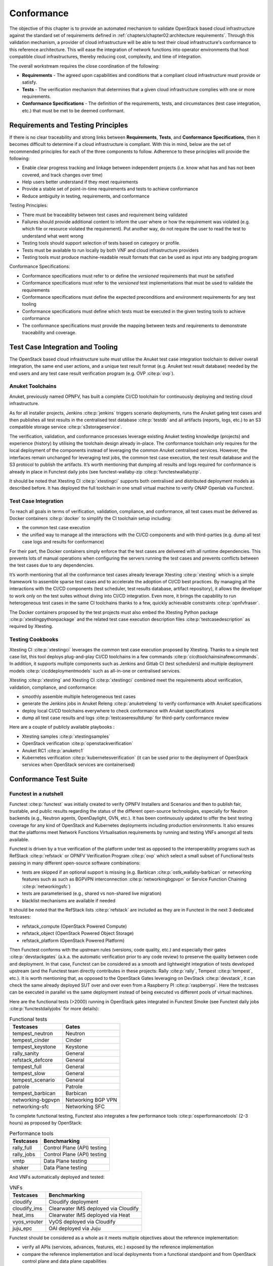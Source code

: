 Conformance
===========

The objective of this chapter is to provide an automated mechanism
to validate OpenStack based cloud infrastructure
against the standard set of requirements defined in
:ref:`chapters/chapter02:architecture requirements`. Through this validation
mechanism, a provider of cloud infrastructure will be able to test their
cloud infrastructure's conformance to this reference architecture. This will
ease the integration of network functions into operator environments that host
compatible cloud infrastructures, thereby reducing cost, complexity, and time
of integration.

The overall workstream requires the close coordination of the following:

-  **Requirements** - The agreed upon capabilities and conditions that a
   compliant cloud infrastructure must provide or satisfy.
-  **Tests** - The verification mechanism that determines that a given
   cloud infrastructure complies with one or more requirements.
-  **Conformance Specifications** - The definition of the requirements,
   tests, and circumstances (test case integration, etc.) that must be
   met to be deemed conformant.

Requirements and Testing Principles
-----------------------------------

If there is no clear traceability and strong links between **Requirements**,
**Tests**, and **Conformance Specifications**, then it becomes difficult to
determine if a cloud infrastructure is compliant. With this in mind, below are
the set of recommended principles for each of the three components to follow.
Adherence to these principles will provide the following:

-  Enable clear progress tracking and linkage between independent
   projects (i.e. know what has and has not been covered, and track
   changes over time)
-  Help users better understand if they meet requirements
-  Provide a stable set of point-in-time requirements and tests to
   achieve conformance
-  Reduce ambiguity in testing, requirements, and conformance

Testing Principles:

- There must be traceability between test cases and requirement being
  validated
- Failures should provide additional content to inform the user where
  or how the requirement was violated (e.g. which file or resource
  violated the requirement). Put another way, do not require the user to
  read the test to understand what went wrong
- Testing tools should support selection of tests based on category or
  profile.
- Tests must be available to run locally by both VNF and cloud
  infrastructure providers
- Testing tools must produce machine-readable result formats that can
  be used as input into any badging program

Conformance Specifications:

-  Conformance specifications must refer to or define the *versioned*
   requirements that must be satisfied
-  Conformance specifications must refer to the *versioned* test
   implementations that must be used to validate the requirements
-  Conformance specifications must define the expected preconditions and
   environment requirements for any test tooling
-  Conformance specifications must define which tests must be executed
   in the given testing tools to achieve conformance
-  The conformance specifications must provide the mapping between tests
   and requirements to demonstrate traceability and coverage.

Test Case Integration and Tooling
---------------------------------

The OpenStack based cloud infrastructure suite must utilise the Anuket test
case integration toolchain to deliver overall integration, the same end user
actions, and a unique test result format (e.g. Anuket test result
database) needed by the end users and any test case result verification
program (e.g. OVP :cite:p:`ovp`).

Anuket Toolchains
~~~~~~~~~~~~~~~~~

Anuket, previously named OPNFV, has built a complete CI/CD toolchain for
continuously deploying and testing cloud infrastructure.

As for all installer projects,
Jenkins :cite:p:`jenkins` triggers scenario
deployments, runs the Anuket gating test cases and then publishes all
test results in the centralised test
database :cite:p:`testdb`
and all artifacts (reports, logs, etc.) to an S3 compatible storage
service :cite:p:`s3storageservice`.

The verification, validation, and conformance processes leverage
existing Anuket testing knowledge (projects) and experience (history) by
utilising the toolchain design already in-place. The conformance
toolchain only requires for the local deployment of the components instead of
leveraging the common Anuket centralised services. However, the
interfaces remain unchanged for leveraging test jobs, the common test
case execution, the test result database and the S3 protocol to publish
the artifacts. It’s worth mentioning that dumping all results and logs
required for conformance is already in place in Functest daily jobs (see
functest-wallaby-zip :cite:p:`functestwallabyzip`.

It should be noted that Xtesting CI :cite:p:`xtestingci` supports both
centralised and distributed deployment models as described before. It
has deployed the full toolchain in one small virtual machine to verify
ONAP Openlab via Functest.

Test Case Integration
~~~~~~~~~~~~~~~~~~~~~

To reach all goals in terms of verification, validation, compliance, and
conformance, all test cases must be delivered as Docker containers
:cite:p:`docker` to simplify the CI toolchain
setup including:

-  the common test case execution
-  the unified way to manage all the interactions with the CI/CD
   components and with third-parties (e.g. dump all test case logs and
   results for conformance)

For their part, the Docker containers simply enforce that the test cases
are delivered with all runtime dependencies. This prevents lots of
manual operations when configuring the servers running the test cases
and prevents conflicts between the test cases due to any dependencies.

It’s worth mentioning that all the conformance test cases
already leverage Xtesting :cite:p:`xtesting`
which is a simple framework to assemble sparse test cases and to accelerate the
adoption of CI/CD best practices. By managing all the interactions with
the CI/CD components (test scheduler, test results database, artifact
repository), it allows the developer to work only on the test suites
without diving into CI/CD integration. Even more, it brings the
capability to run heterogeneous test cases in the same CI toolchains
thanks to a few, quickly achievable constraints :cite:p:`opnfvfraser`.

The Docker containers proposed by the test projects must also embed the
Xtesting Python package :cite:p:`xtestingpythonpackage` and the
related test case execution description files
:cite:p:`testcasedescription` as required by Xtesting.

Testing Cookbooks
~~~~~~~~~~~~~~~~~

Xtesting CI :cite:p:`xtestingci`
leverages the common test case execution proposed by Xtesting. Thanks to
a simple test case list, this tool deploys plug-and-play CI/CD
toolchains in a few commands :cite:p:`cicdtoolchainsinafewcommands`.
In addition, it supports multiple components such as Jenkins and Gitlab
CI (test schedulers) and multiple deployment models
:cite:p:`cicddeploymentmodels` such as all-in-one or centralised services.

Xtesting :cite:p:`xtesting` and Xtesting CI :cite:p:`xtestingci` combined meet
the requirements about verification, validation, compliance, and
conformance:

-  smoothly assemble multiple heterogeneous test cases
-  generate the Jenkins jobs in Anuket Releng :cite:p:`anuketreleng`
   to verify conformance with Anuket specifications
-  deploy local CI/CD toolchains everywhere to check conformance with
   Anuket specifications
-  dump all test case results and logs :cite:p:`testcaseresultdump` for
   third-party conformance review

Here are a couple of publicly available playbooks :

-  Xtesting samples :cite:p:`xtestingsamples`
-  OpenStack verification :cite:p:`openstackverification`
-  Anuket RC1 :cite:p:`anuketrc1`
-  Kubernetes verification :cite:p:`kubernetesverification`
   (it can be used prior to the deployment of OpenStack services when
   OpenStack services are containerised)

Conformance Test Suite
----------------------

Functest in a nutshell
~~~~~~~~~~~~~~~~~~~~~~

Functest :cite:p:`functest` was
initially created to verify OPNFV Installers and Scenarios and then to
publish fair, trustable, and public results regarding the status of the
different open-source technologies, especially for Neutron backends
(e.g., Neutron agents, OpenDaylight, OVN, etc.). It has been continuously
updated to offer the best testing coverage for any kind of OpenStack and
Kubernetes deployments including production environments. It also
ensures that the platforms meet Network Functions Virtualisation
requirements by running and testing VNFs amongst all tests available.

Functest is driven by a true verification of the platform under test as
opposed to the interoperability programs such as
RefStack :cite:p:`refstack` or OPNFV Verification
Program :cite:p:`ovp` which select a small
subset of Functional tests passing in many different open-source software
combinations:

-  tests are skipped if an optional support is missing (e.g.
   Barbican :cite:p:`ostk_wallaby-barbican` or
   networking features such as such as BGPVPN interconnection
   :cite:p:`networkingbgpvpn` or
   Service Function Chaining :cite:p:`networkingsfc`)
-  tests are parameterised (e.g., shared vs non-shared live migration)
-  blacklist mechanisms are available if needed

It should be noted that the RefStack
lists :cite:p:`refstack` are included as
they are in Functest in the next 3 dedicated testcases:

-  refstack_compute (OpenStack Powered Compute)
-  refstack_object (OpenStack Powered Object Storage)
-  refstack_platform (OpenStack Powered Platform)

Then Functest conforms with the upstream rules (versions, code quality,
etc.) and especially their gates :cite:p:`devstackgates`
(a.k.a. the automatic verification prior to any code review) to preserve
the quality between code and deployment. In that case, Functest can be
considered as a smooth and lightweight integration of tests developed
upstream (and the Functest team directly contributes in these projects:
Rally :cite:p:`rally`, Tempest :cite:p:`tempest`, etc.). It is worth
mentioning that, as opposed to the OpenStack Gates leveraging on
DevStack :cite:p:`devstack`, it can check
the same already deployed SUT over and over even from a Raspberry
PI :cite:p:`raspberrypi`. Here the testcases can be executed
in parallel vs the same deployment instead of being executed vs
different pools of virtual machines.

Here are the functional tests (>2000) running in OpenStack gates
integrated in Functest Smoke (see Functest daily jobs
:cite:p:`functestdailyjobs` for more details):

.. table:: Functional tests
   :widths: auto

   ================= ==================
   Testcases         Gates
   ================= ==================
   tempest_neutron   Neutron
   tempest_cinder    Cinder
   tempest_keystone  Keystone
   rally_sanity      General
   refstack_defcore  General
   tempest_full      General
   tempest_slow      General
   tempest_scenario  General
   patrole           Patrole
   tempest_barbican  Barbican
   networking-bgpvpn Networking BGP VPN
   networking-sfc    Networking SFC
   ================= ==================

To complete functional testing, Functest also integrates a few
performance tools :cite:p:`osperformancetools`
(2-3 hours) as proposed by OpenStack:

.. table:: Performance tools
   :widths: auto

   ========== ===========================
   Testcases  Benchmarking
   ========== ===========================
   rally_full Control Plane (API) testing
   rally_jobs Control Plane (API) testing
   vmtp       Data Plane testing
   shaker     Data Plane testing
   ========== ===========================

And VNFs automatically deployed and tested:

.. table:: VNFs
   :widths: auto

   ============ ====================================
   Testcases    Benchmarking
   ============ ====================================
   cloudify     Cloudify deployment
   cloudify_ims Clearwater IMS deployed via Cloudify
   heat_ims     Clearwater IMS deployed via Heat
   vyos_vrouter VyOS deployed via Cloudify
   juju_epc     OAI deployed via Juju
   ============ ====================================

Functest should be considered as a whole as it meets multiple objectives
about the reference implementation:

-  verify all APIs (services, advances, features, etc.) exposed by the
   reference implementation
-  compare the reference implementation and local deployments from a
   functional standpoint and from OpenStack control plane and data plane
   capabilities

Additional links:

-  Homepage :cite:p:`functest`
-  Run Alpine Functest containers (Wallaby)
   :cite:p:`runalpinefunctestcontainers`
-  Deploy your own Functest CI/CD toolchains :cite:p:`cicdtoolchainsinafewcommands`
-  Functest gates :cite:p:`functestgates`

Test Case traceability
~~~~~~~~~~~~~~~~~~~~~~

Interfaces & APIs
^^^^^^^^^^^^^^^^^

The OpenStack Gates :cite:p:`devstackgates`
verify all changes proposed mostly by running thousands of Tempest tests
completed by Rally scenarios in a few cases. Skipping tests is allowed
in all OpenStack Gates and only failures rate the review -1 because of
the multiple capabilities and backends selected in the different Gate
jobs. The classical Functest
containers :cite:p:`runalpinefunctestcontainers`
conform to this model which also fits the heterogeneous user
deployments.

From an OpenStack based cloud infrastructure conformance state point,
the capabilities are well described in
:ref:`chapters/chapter05:interfaces and apis` which allows tuning the test
configurations and the test lists to avoid
skipping any test. It results that all tests covering optional
capabilities and all upstream skipped tests due to known bugs are not
executed. All remaining tests must be executed and must pass
successfully.

New Functest containers :cite:p:`newfunctestcnttcontainers` have
been proposed for Anuket Compliance which simply override the default
test configurations and the default test lists. Any optional capability
or services (e.g., Barbican) can be still verified by the classical
Functest containers.

The next subsections detail the Tempest tests which must not be
executed from a compliance state point. The remaining tests have to pass
successfully. They cover all together the API testing requirements as
asked by :ref:`chapters/chapter05:interfaces and apis`

The following software versions are considered here to verify OpenStack
Wallaby:

.. list-table:: Software versions
   :widths: 60 40
   :header-rows: 1

   * - Software
     - Version
   * - Functest
     - wallaby
   * - Cinder Tempest plugin
     - 1.4.0
   * - Keystone Tempest plugin
     - 0.7.0
   * - Heat Tempest plugin
     - 1.2.0
   * - Neutron Tempest plugin
     - 1.4.0
   * - Rally OpenStack
     - 2.2.1.dev11
   * - Tempest
     - 27.0.0

Identity - Keystone API testing
'''''''''''''''''''''''''''''''

Keystone API is covered in the OpenStack Gates via
Tempest :cite:p:`tempest` and
keystone-tempest-plugin :cite:p:`keystonetempestplugin`
as integrated in Functest Smoke CNTT :cite:p:`functestsmokecntt`.

According to :ref:`chapters/chapter05:interfaces and apis`
the following test names must not be executed:

.. list-table:: Keystone API testing
   :widths: 60 40
   :header-rows: 1

   * - Test rejection regular expressions
     - Reasons
   * - .*api.identity.v3.test_oauth1_tokens
     - oauth1
   * - .*scenario.test_federated_authentication
     - federation
   * - .*identity.admin.v2
     - API v2
   * - .*identity.v2
     - API v2
   * - .*identity.v3.test_access_rules
     - access_rules
   * - .*identity.v3.test_application_credentials.\\

       ApplicationCredentialsV3Test.\\

       test_create_application_credential_access_rules
     - access_rules

Keystone API is also covered by
Rally :cite:p:`rally`.

Here are the mainline tasks integrated in Functest Smoke
CNTT :cite:p:`functestsmokecntt`:

-  Authenticate.keystone
-  KeystoneBasic.add_and_remove_user_role
-  KeystoneBasic.create_add_and_list_user_roles
-  KeystoneBasic.create_and_list_tenants
-  KeystoneBasic.create_and_delete_role
-  KeystoneBasic.create_and_delete_service
-  KeystoneBasic.get_entities
-  KeystoneBasic.create_update_and_delete_tenant
-  KeystoneBasic.create_user
-  KeystoneBasic.create_tenant
-  KeystoneBasic.create_and_list_users
-  KeystoneBasic.create_tenant_with_users

Image - Glance API testing
''''''''''''''''''''''''''

Glance API is covered in the OpenStack Gates via
:cite:p:`tempest` as integrated in
Functest Smoke CNTT :cite:p:`functestsmokecntt`.

According to :ref:`chapters/chapter05:interfaces and apis`
the following test names must not be executed:

.. list-table:: Glance API testing
   :widths: 60 40
   :header-rows: 1

   * - Test rejection regular expressions
     - Reasons
   * - .*image.v1
     - API v1
   * - .*image.v2.admin.test_images.ImportCopyImagesTest
     - import_image
   * - .*image.v2.test_images_negative.ImagesNegativeTest.\\

       test_create_image_reserved_property
     - os_glance_reserved
   * - .*image.v2.test_images_negative.ImagesNegativeTest.\\

       test_update_image_reserved_property
     - os_glance_reserved
   * - .*image.v2.test_images_negative.ImportImagesNegativeTest.\\

       test_image_web_download_import_with_bad_url
     - web-downloadimport
   * - .*image.v2.test_images.ImportImagesTest
     - import_image
   * - .*image.v2.test_images.MultiStoresImportImages
     - import_image

Glance API is also covered by
Rally :cite:p:`rally`.

Here are the mainline tasks integrated in Functest Smoke
CNTT :cite:p:`functestsmokecntt`:

-  Authenticate.validate_glance
-  GlanceImages.create_and_delete_image
-  GlanceImages.create_and_list_image
-  GlanceImages.list_images
-  GlanceImages.create_image_and_boot_instances

Block Storage - Cinder API testing
''''''''''''''''''''''''''''''''''

Cinder API is covered in the OpenStack Gates via
Tempest :cite:p:`tempest` and
cinder-tempest-plugin :cite:p:`cindertempestplugin`
as integrated in Functest Smoke
CNTT :cite:p:`functestsmokecntt`.

According to :ref:`chapters/chapter05:interfaces and apis`
the following test names must not be executed:

.. list-table:: Cinder API testing
   :widths: 60 40
   :header-rows: 1

   * - Test rejection regular expressions
     - Reasons
   * - .*test_incremental_backup
     - Functest review 68881 :cite:p:`review68881`
   * - .*test_consistencygroups
     - consistency_group
   * - .*test_backup_crossproject_admin_negative
     - Functest review 71011 :cite:p:`review71011`
   * - .*test_backup_crossproject_user_negative
     - Functest review 71011 :cite:p:`review71011`
   * - .*test_volume_encrypted.TestEncryptedCinderVolumes
     - attach_encrypted_volume
   * - .*test_encrypted_volumes_extend
     - extend_attached_encrypted_volume
   * - .*test_group_snapshots.GroupSnapshotsV319Test.\\

       test_reset_group_snapshot_status
     - OpenStack bug 1770179 :cite:p:`bug1770179`
   * - .*test_multi_backend
     - multi-backend
   * - .*test_volume_retype.VolumeRetypeWithMigrationTest
     - multi-backend
   * - .*test_volume_delete_cascade.VolumesDeleteCascade.\\

       test_volume_from_snapshot_cascade_delete
     - OpenStack bug 1677525 :cite:p:`bug1677525`
   * - .*test_volumes_backup.VolumesBackupsTest.\\

       test_volume_backup_create_get_detailed_list_restore_delete
     - ceph
   * - .*test_volumes_extend.VolumesExtendAttachedTest.\\

       test_extend_attached_volume
     - extend_attached_volume
   * - .*tempest.scenario.test_volume_migrate_attached
     - multi-backend

Cinder API is also covered by
Rally :cite:p:`rally`.

Here are the mainline tasks integrated in Functest Smoke
CNTT :cite:p:`functestsmokecntt`:

-  Authenticate.validate_cinder
-  CinderVolumes.create_and_delete_snapshot
-  CinderVolumes.create_and_delete_volume
-  CinderVolumes.create_and_extend_volume
-  CinderVolumes.create_from_volume_and_delete_volume
-  CinderQos.create_and_list_qos
-  CinderQos.create_and_set_qos
-  CinderVolumeTypes.create_and_list_volume_types
-  CinderVolumeTypes.create_volume_type_and_encryption_type
-  Quotas.cinder_update_and_delete
-  Quotas.cinder_update

Object Storage - Swift API testing
''''''''''''''''''''''''''''''''''

Swift API is covered in the OpenStack Gates via
Tempest :cite:p:`tempest` as integrated in
Functest Smoke CNTT :cite:p:`functestsmokecntt`.

According to :ref:`chapters/chapter05:interfaces and apis`
the following test names must not be executed:

.. list-table:: Swift API testing
   :widths: 60 40
   :header-rows: 1

   * - Test rejection regular expressions
     - Reasons
   * - .*test_container_sync.ContainerSyncTest.\\

       test_container_synchronization
     - OpenStack bug 1317133 :cite:p:`bug1317133`
   * - .*test_container_sync_middleware.ContainerSyncMiddlewareTest.\\

       test_container_synchronization
     - container_sync
   * - .*test_object_services.ObjectTest.\\

       test_create_object_with_transfer_encoding
     - OpenStack bug 1905432 :cite:p:`bug1905432`

Swift API is also covered by
Rally :cite:p:`rally`.

Here are the mainline tasks integrated in Functest Smoke
CNTT :cite:p:`functestsmokecntt`:

-  SwiftObjects.create_container_and_object_then_list_objects
-  SwiftObjects.list_objects_in_containers
-  SwiftObjects.create_container_and_object_then_download_object
-  SwiftObjects.create_container_and_object_then_delete_all
-  SwiftObjects.list_and_download_objects_in_containers

Networking - Neutron API testing
''''''''''''''''''''''''''''''''

Neutron API is covered in the OpenStack Gates via
Tempest :cite:p:`tempest` and
neutron-tempest-plugin :cite:p:`neutrontempestplugin`
as integrated in Functest Smoke
CNTT :cite:p:`functestsmokecntt`.

According to :ref:`chapters/chapter05:interfaces and apis`
the following test names must not be executed:

.. list-table:: Neutron API testing
   :widths: 60 40
   :header-rows: 1

   * - Test rejection regular expressions
     - Reasons
   * - .*admin.test_agent_availability_zone
     - DHCP agent and L3 agent
   * - .*admin.test_dhcp_agent_scheduler
     - dhcp_agent_scheduler
   * - .*admin.test_l3_agent_scheduler
     - l3_agent_scheduler
   * - .*admin.test_logging
     - logging
   * - .*admin.test_logging_negative
     - logging
   * - .*admin.test_network_segment_range
     - network-segment-range
   * - .*admin.test_ports.PortTestCasesAdmin.\\

       test_regenerate_mac_address
     - port-mac-address-regenerate
   * - .*admin.test_ports.PortTestCasesResourceRequest
     - port-resource-request
   * - .*admin.test_routers_dvr
     - dvr
   * - .*admin.test_routers_flavors
     - l3-flavors
   * - .*admin.test_routers_ha
     - l3-ha
   * - .*test_floating_ips.FloatingIPPoolTestJSON
     - floatingip-pools
   * - .*test_floating_ips.FloatingIPTestJSON.\\

       test_create_update_floatingip_port_details
     - fip-port-details
   * - .*test_metering_extensions
     - metering
   * - .*test_metering_negative
     - metering
   * - .*test_networks.NetworksSearchCriteriaTest.\\

       test_list_validation_filters
     - filter-validation
   * - .*test_networks.NetworksTestAdmin.\\

       test_create_tenant_network_vxlan
     - vxlan
   * - .*test_networks.NetworksTestJSON.\\

       test_create_update_network_dns_domain
     - dns-integration
   * - .*test_port_forwardings
     - floating-ip-port-forwarding
   * - .*test_port_forwarding_negative
     - floating-ip-port-forwarding
   * - .*test_ports.PortsTaggingOnCreation
     - tag-ports-during-bulk-creation
   * - .*test_ports.PortsTestJSON.\\

       test_create_port_with_propagate_uplink_status
     - uplink-status-propagation
   * - .*test_ports.PortsTestJSON.\\

       test_create_port_without_propagate_uplink_status
     - uplink-status-propagation
   * - .*test_ports.PortsTestJSON.\\

       test_create_update_port_with_dns_domain
     - dns-domain-ports
   * - .*test_ports.PortsTestJSON.\\

       test_create_update_port_with_dns_name
     - dns-integration
   * - .*test_ports.PortsTestJSON.\\

       test_create_update_port_with_no_dns_name
     - dns-integration
   * - .*test_revisions.TestRevisions.\\

       test_update_dns_domain_bumps_revision
     - dns-integration
   * - .*test_revisions.TestRevisions.\\

       test_update_router_extra_attributes\_\\

       bumps_revision
     - l3-ha
   * - .*test_router_interface_fip
     - router-interface-fip
   * - .*test_routers.DvrRoutersTest
     - dvr
   * - .*test_routers.HaRoutersTest
     - l3-ha
   * - .*test_routers.RoutersIpV6Test.\\

       test_extra_routes_atomic
     - extraroute-atomic
   * - .*test_routers.RoutersTest.\\

       test_extra_routes_atomic
     - extraroute-atomic
   * - .*test_routers_negative.DvrRoutersNegativeTest
     - dvr
   * - .*test_routers_negative.\\

       DvrRoutersNegativeTestExtended
     - dvr
   * - .*test_routers_negative.HaRoutersNegativeTest
     - l3-ha
   * - .*test_security_groups.RbacSharedSecurityGroupTest
     - rbac-security-groups
   * - .*test_subnetpool_prefix_ops
     - subnetpool-prefix-ops
   * - .*test_subnetpools.RbacSubnetPoolTest
     - rbac-subnetpool
   * - .*test_subnetpools_negative.SubnetPoolsNegativeTestJSON.\\

       test_tenant_create_subnetpool_associate_shared_address_scope
     - rbac-subnetpool
   * - .*test_subnetpools.SubnetPoolsSearchCriteriaTest.\\

       test_list_validation_filters
     - filter-validation
   * - .*test_subnets.SubnetsSearchCriteriaTest.\\

       test_list_validation_filters
     - filter-validation
   * - .*test_timestamp.TestTimeStamp.\\

       test_segment_with_timestamp
     - standard-attr-segment
   * - .*test_trunk.TrunkTestInheritJSONBase.\\

       test_add_subport
     - OpenStack bug 1863707 :cite:p:`bug1863707`
   * - .*test_trunk.TrunkTestMtusJSON
     - vxlan
   * - .*test_trunk_negative.TrunkTestJSON.\\

       test_create_subport_invalid_inherit_network\_\\

       segmentation_type
     - vxlan
   * - .*test_trunk_negative.TrunkTestMtusJSON
     - vxlan
   * - .*test_qos.QosMinimumBandwidthRuleTestJSON
     - Functest review 69105 :cite:p:`review69105`
   * - .*network.test_tags
     - tag-ext
   * - .*test_routers.RoutersIpV6Test.\\

       test_create_router_set_gateway_with_fixed_ip
     - OpenStack bug 1863707 :cite:p:`bug1676207`
   * - .*test_routers.RoutersTest.\\

       test_create_router_set_gateway_with_fixed_ip
     - OpenStack bug 1863707 :cite:p:`bug1676207`
   * - .*test_network_basic_ops.\\

       TestNetworkBasicOps.test_router_rescheduling
     - l3_agent_scheduler
   * - .*test_network_advanced_server_ops.\\

       TestNetworkAdvancedServerOps.\\

       test_server_connectivity_cold_migration_revert
     - OpenStack bug 1836595 :cite:p:`bug1836595`

Neutron API is also covered by
Rally :cite:p:`rally`.

Here are the mainline tasks integrated in Functest Smoke
CNTT :cite:p:`functestsmokecntt`:

-  Authenticate.validate_neutron
-  NeutronNetworks.create_and_delete_networks
-  NeutronNetworks.create_and_delete_ports
-  NeutronNetworks.create_and_delete_routers
-  NeutronNetworks.create_and_delete_subnets
-  NeutronNetworks.create_and_list_networks
-  NeutronNetworks.create_and_list_ports
-  NeutronNetworks.create_and_list_routers
-  NeutronNetworks.create_and_list_subnets
-  NeutronSecurityGroup.create_and_delete_security_groups
-  NeutronSecurityGroup.create_and_delete_security_group_rule
-  NeutronNetworks.set_and_clear_router_gateway
-  Quotas.neutron_update

Compute - Nova API testing
''''''''''''''''''''''''''

Nova API is covered in the OpenStack Gates via
Tempest :cite:p:`tempest` as integrated in
Functest Smoke CNTT :cite:p:`functestsmokecntt`.

According to :ref:`chapters/chapter05:interfaces and apis`
the following test names must not be executed:

.. list-table:: Nova API testing
   :widths: 60 40
   :header-rows: 1

   * - Test rejection regular expressions
     - Reasons
   * - .*admin.test_agents
     - xenapi_apis
   * - .*test_fixed_ips
     - neutron
   * - .*test_fixed_ips_negative
     - neutron
   * - .*test_auto_allocate_network
     - shared networks
   * - .*test_flavors_microversions.FlavorsV255TestJSON
     - max_microversion: 2.53
   * - .*test_flavors_microversions.FlavorsV261TestJSON
     - max_microversion: 2.53
   * - .*test_floating_ips_bulk
     - nova-network
   * - .*test_live_migration.\\

       LiveAutoBlockMigrationV225Test.test_iscsi_volume
     - block live migration
   * - .*test_live_migration.\\

       LiveAutoBlockMigrationV225Test.\\

       test_live_block_migration
     - block live migration
   * - .*test_live_migration.\\

       LiveAutoBlockMigrationV225Test.\\

       test_live_block_migration_paused
     - block live migration
   * - .*test_live_migration.\\

       LiveAutoBlockMigrationV225Test.\\

       test_volume_backed_live_migration
     - volume-backed live migration
   * - .*test_live_migration.LiveMigrationTest.\\

       test_iscsi_volume
     - block live migration
   * - .*test_live_migration.LiveMigrationTest.\\

       test_live_block_migration
     - block live migration
   * - .*test_live_migration.LiveMigrationTest.\\

       test_live_block_migration_paused
     - block live migration
   * - .*test_live_migration.LiveMigrationTest.\\

       test_volume_backed_live_migration
     - volume-backed live migration
   * - .*test_live_migration.\\

       LiveMigrationRemoteConsolesV26Test
     - serial_console
   * - .*test_quotas.QuotasAdminTestV257
     - max_microversion: 2.53
   * - .*test_servers.ServersAdminTestJSON.\\

       test_reset_network_inject_network_info
     - xenapi_apis
   * - .*certificates.test_certificates
     - cert
   * - .*test_quotas_negative.\\

       QuotasSecurityGroupAdminNegativeTest
     - OpenStack bug 1186354 :cite:p:`bug1186354`
   * - .*test_novnc
     - vnc_console
   * - .*test_server_personality
     - personality
   * - .*test_servers.ServerShowV263Test.\\

       test_show_update_rebuild_list_server
     - certified_image_ref
   * - .*test_servers_microversions.ServerShowV254Test
     - max_microversion: 2.53
   * - .*test_servers_microversions.ServerShowV257Test
     - max_microversion: 2.53
   * - .*test_servers_negative.ServersNegativeTestJSON.\\

       test_personality_file_contents_not_encoded
     - personality
   * - .*test_server_actions.ServerActionsTestJSON.\\

       test_change_server_password
     - change_password
   * - .*test_server_actions.ServerActionsTestJSON.\\

       test_get_vnc_console
     - vnc_console
   * - .*test_server_actions.ServerActionsTestJSON.\\

       test_reboot_server_soft
     - OpenStack bug 1014647 :cite:p:`bug1014647`
   * - .*test_server_rescue.\\

       ServerBootFromVolumeStableRescueTest
     - stable_rescue
   * - .*test_server_rescue.ServerStableDeviceRescueTest
     - stable_rescue
   * - .*test_security_group_default_rules
     - OpenStack bug 1311500 :cite:p:`bug1311500`
   * - .*test_security_groups_negative.\\

        SecurityGroupsNegativeTestJSON.\\

        test_security_group_create_with_duplicate_name
     - neutron
   * - .*test_security_groups_negative.\\

       SecurityGroupsNegativeTestJSON.\\

       test_security_group_create_with\_\\

       invalid_group_description
     - OpenStack bug 1161411 :cite:p:`bug1161411`
   * - .*test_security_groups_negative.\\

       SecurityGroupsNegativeTestJSON.\\

       test_security_group_create_with_invalid_group_name
     - OpenStack bug 1161411 :cite:p:`bug1161411`
   * - .*test_security_groups_negative.\\

       SecurityGroupsNegativeTestJSON.\\

       test_update_security_group_with_invalid_sg_desc
     - neutron
   * - .*test_security_groups_negative.\\

       SecurityGroupsNegativeTestJSON.\\

       test_update_security_group_with_invalid_sg_id
     - neutron
   * - .*test_security_groups_negative.\\

       SecurityGroupsNegativeTestJSON.\\

       test_update_security_group_with_invalid_sg_name
     - neutron
   * - .*test_server_metadata.ServerMetadataTestJSON
     -  xenapi_apis
   * - .*test_server_metadata_negative.\\


       ServerMetadataNegativeTestJSON.\\

       test_delete_metadata_non_existent_server
     - xenapi_apis
   * - .*test_server_metadata_negative.\\

       ServerMetadataNegativeTestJSON.\\

       test_metadata_items_limit
     - xenapi_apis
   * - .*test_server_metadata_negative.\\

       ServerMetadataNegativeTestJSON.\\

       test_set_metadata_invalid_key
     - xenapi_apis
   * - .*test_server_metadata_negative.\\

       ServerMetadataNegativeTestJSON.\\

       test_set_metadata_non_existent_server
     - xenapi_apis

   * - .*test_server_metadata_negative.\\

       ServerMetadataNegativeTestJSON.\\

       test_set_server_metadata_blank_key
     - xenapi_apis
   * - .*test_server_metadata_negative.\\

       ServerMetadataNegativeTestJSON.\\

       test_set_server_metadata_missing_metadata
     - xenapi_apis

   * - .*test_server_metadata_negative.\\

       ServerMetadataNegativeTestJSON.\\

       test_update_metadata_non_existent_server
     - xenapi_apis
   * - .*test_server_metadata_negative.\\

       ServerMetadataNegativeTestJSON.\\

       test_update_metadata_with_blank_key
     - xenapi_apis
   * - .*test_list_server_filters.\\

       ListServerFiltersTestJSON.\\

       test_list_servers_filtered_by_ip_regex
     - OpenStack bug 1540645 :cite:p:`bug1540645`
   * - .*servers.test_virtual_interfaces
     - nova-network
   * - .*compute.test_virtual_interfaces_negative
     - nova-network
   * - .*compute.test_networks
     - nova-network
   * - .*test_attach_volume.AttachVolumeMultiAttach
     - volume_multiattach
   * - .*test_volume_boot_pattern.\\

       TestVolumeBootPattern.\\

       test_boot_server_from_encrypted_volume_luks
     - attach_encrypted_volume
   * - .*test_volume_swap
     - swap_volume
   * - .*test_encrypted_cinder_volumes
     - attach_encrypted_volume
   * - .*test_minbw_allocation_placement
     - microversion
   * - .\*test_volumes_negative.\\

       UpdateMultiattachVolumeNegativeTest.\\

       test_multiattach_rw_volume_update_failure
     - volume_multiattach
   * - .*test_shelve_instance.TestShelveInstance.\\

       test_cold_migrate_unshelved_instance
     - shelve_migrate

Nova API is also covered by
Rally :cite:p:`rally`.

Here are the mainline tasks integrated in Functest Smoke
CNTT :cite:p:`functestsmokecntt`:

-  Authenticate.validate_nova
-  NovaServers.boot_and_live_migrate_server
-  NovaServers.boot_server_attach_created_volume_and_live_migrate
-  NovaServers.boot_server_from_volume_and_live_migrate
-  NovaKeypair.boot_and_delete_server_with_keypair
-  NovaServers.boot_server_from_volume_and_delete
-  NovaServers.pause_and_unpause_server
-  NovaServers.boot_and_migrate_server
-  NovaServers.boot_server_and_list_interfaces
-  NovaServers.boot_server_associate_and_dissociate_floating_ip
-  NovaServerGroups.create_and_delete_server_group
-  Quotas.nova_update

Orchestration - Heat API testing
''''''''''''''''''''''''''''''''

Heat API is covered in the OpenStack Gates via
heat-tempest-plugin :cite:p:`heattempestplugin`
as integrated in Functest Smoke
CNTT :cite:p:`functestsmokecntt`.

According to :ref:`chapters/chapter05:interfaces and apis`
the following test names must not be executed:

.. list-table:: Heat API testing
   :widths: 60 40
   :header-rows: 1

   * - Test rejection regular expressions
     - Reasons
   * - .*functional.test_lbaasv2
     - lbaasv2
   * - .*functional.test_encryption_vol_type
     - OpenStack story 2007804 :cite:p:`story2007804`
   * - .*RemoteStackTest.\\

       test_stack_create_with_cloud_credential
     - Functest review 69926 :cite:p:`review69926`
   * - .*scenario.test_aodh_alarm
     - aodh
   * - .*tests.scenario.test_autoscaling_lb
     - lbaas
   * - .*scenario.test_autoscaling_lbv2
     - lbaasv2
   * - .*scenario.test_server_software_config
     - Functest review 69926 :cite:p:`review69926`
   * - .*test_volumes.\\

       VolumeBackupRestoreIntegrationTest
     - Functest review 69931 :cite:p:`review69931`
   * - .*scenario.test_octavia_lbaas
     - octavia
   * - .*scenario.test_server_cfn_init
     - Functest review 70004 :cite:p:`review70004`

Heat API is also covered by
Rally :cite:p:`rally`.

Here are the mainline tasks integrated in Functest Smoke
CNTT :cite:p:`functestsmokecntt`:

-  Authenticate.validate_heat
-  HeatStacks.create_update_delete_stack
-  HeatStacks.create_check_delete_stack
-  HeatStacks.create_suspend_resume_delete_stack
-  HeatStacks.list_stacks_and_resources

Dashboard
^^^^^^^^^

Horizon is covered in the OpenStack Gates via
tempest-horizon :cite:p:`tempesthorizon` as
integrated in Functest
Healthcheck :cite:p:`functesthealthcheck`.

OpenStack API benchmarking
^^^^^^^^^^^^^^^^^^^^^^^^^^

Rally :cite:p:`rally` is tool and framework
that allows to perform OpenStack API benchmarking.

Here are the Rally-based test cases proposed by Functest Benchmarking
CNTT :cite:p:`functestbenchmarkingcntt`:

-  rally_full :cite:p:`rallyfullcntt`:
   Functest scenarios iterating 10 times the mainline Rally scenarios
-  rally_jobs :cite:p:`rallyjobscntt`:
   Neutron scenarios executed in the OpenStack gates

The default SLA proposed in Functest Benchmarking
CNTT :cite:p:`functestbenchmarkingcntt`
is a maximum failure rate of 0%.

Identity - Keystone API benchmarking
''''''''''''''''''''''''''''''''''''

Functest rally_full_cntt :cite:p:`rallyfullcntt`:

.. table:: Keystone API benchmarking
   :widths: auto

   ============================================== ==========
   Scenarios                                      Iterations
   ============================================== ==========
   Authenticate.keystone                          10
   KeystoneBasic.add_and_remove_user_role         10
   KeystoneBasic.create_add_and_list_user_roles   10
   KeystoneBasic.create_and_list_tenants          10
   KeystoneBasic.create_and_delete_role           10
   KeystoneBasic.create_and_delete_service        10
   KeystoneBasic.get_entities                     10
   KeystoneBasic.create_update_and_delete_tenant  10
   KeystoneBasic.create_user                      10
   KeystoneBasic.create_tenant                    10
   KeystoneBasic.create_and_list_users            10
   KeystoneBasic.create_tenant_with_users         10
   ============================================== ==========

Image - Glance API benchmarking
'''''''''''''''''''''''''''''''

Functest rally_full_cntt :cite:p:`rallyfullcntt`:

.. table:: Glance API benchmarking
   :widths: auto

   ============================================ ==========
   Scenarios                                    Iterations
   ============================================ ==========
   Authenticate.validate_glance                 10
   GlanceImages.create_and_delete_image         10
   GlanceImages.create_and_list_image           10
   GlanceImages.list_images                     10
   GlanceImages.create_image_and_boot_instances 10
   GlanceImages.create_and_deactivate_image     10
   GlanceImages.create_and_download_image       10
   GlanceImages.create_and_get_image            10
   GlanceImages.create_and_update_image         10
   ============================================ ==========

Block Storage - Cinder API benchmarking
'''''''''''''''''''''''''''''''''''''''

Functest rally_full_cntt :cite:p:`rallyfullcntt`:

.. table:: Cinder API benchmarking
   :widths: auto

   ============================================================= ==========
   Scenarios                                                     Iterations
   ============================================================= ==========
   Authenticate.validate_glance                                  10
   CinderVolumes.create_and_attach_volume                        10
   CinderVolumes.create_and_list_snapshots                       10
   CinderVolumes.create_and_list_volume                          10
   CinderVolumes.create_and_upload_volume_to_image               10
   CinderVolumes.create_nested_snapshots_and_attach_volume       10
   CinderVolumes.create_snapshot_and_attach_volume               10
   CinderVolumes.create_volume                                   10
   CinderVolumes.list_volumes                                    10
   CinderVolumes.create_and_delete_snapshot                      10
   CinderVolumes.create_and_delete_volume                        10
   CinderVolumes.create_and_extend_volume                        10
   CinderVolumes.create_from_volume_and_delete_volume            10
   CinderQos.create_and_get_qos                                  10
   CinderQos.create_and_list_qos                                 10
   CinderQos.create_and_set_qos                                  10
   CinderVolumeTypes.create_and_get_volume_type                  10
   CinderVolumeTypes.create_and_list_volume_types                10
   CinderVolumeTypes.create_and_update_volume_type               10
   CinderVolumeTypes.create_volume_type_and_encryption_type      10
   CinderVolumeTypes.create_volume_type_add_and_list_type_access 10
   Quotas.cinder_update_and_delete                               10
   Quotas.cinder_update                                          10
   ============================================================= ==========

Object Storage - Swift API benchmarking
'''''''''''''''''''''''''''''''''''''''

Functest rally_full_cntt :cite:p:`rallyfullcntt`:

.. table:: Swift API benchmarking
   :widths: auto

   ============================================================= ==========
   Scenarios                                                     Iterations
   ============================================================= ==========
   SwiftObjects.create_container_and_object_then_list_objects    10
   SwiftObjects.list_objects_in_containers                       10
   SwiftObjects.create_container_and_object_then_download_object 10
   SwiftObjects.create_container_and_object_then_delete_all      10
   SwiftObjects.list_and_download_objects_in_containers          10
   ============================================================= ==========

Networking - Neutron API benchmarking
'''''''''''''''''''''''''''''''''''''

Functest rally_full_cntt :cite:p:`rallyfullcntt`:

.. table:: Neutron API benchmarking
   :widths: auto

   ========================================================== ==========
   Scenarios                                                  Iterations
   ========================================================== ==========
   Authenticate.validate_neutron                              10
   NeutronNetworks.create_and_update_networks                 10
   NeutronNetworks.create_and_update_ports                    10
   NeutronNetworks.create_and_update_routers                  10
   NeutronNetworks.create_and_update_subnets                  10
   NeutronNetworks.create_and_delete_networks                 10
   NeutronNetworks.create_and_delete_ports                    10
   NeutronNetworks.create_and_delete_routers                  10
   NeutronNetworks.create_and_delete_subnets                  10
   NeutronNetworks.create_and_list_networks                   10
   NeutronNetworks.create_and_list_ports                      10
   NeutronNetworks.create_and_list_routers                    10
   NeutronNetworks.create_and_list_subnets                    10
   NeutronSecurityGroup.create_and_delete_security_groups     10
   NeutronSecurityGroup.create_and_delete_security_group_rule 10
   NeutronSecurityGroup.create_and_list_security_group_rules  10
   NeutronSecurityGroup.create_and_show_security_group        10
   NeutronNetworks.set_and_clear_router_gateway               10
   NeutronNetworks.create_and_show_ports                      10
   NeutronNetworks.create_and_show_routers                    10
   NeutronNetworks.create_and_show_subnets                    10
   Quotas.neutron_update                                      10
   ========================================================== ==========

Functest rally_jobs_cntt :cite:p:`rallyjobscntt`:

.. table:: Neutron API benchmarking
   :widths: auto

   ========================================== ==========
   Scenarios                                  Iterations
   ========================================== ==========
   NeutronNetworks.create_and_delete_networks 40
   NeutronNetworks.create_and_delete_ports    40
   NeutronNetworks.create_and_delete_routers  40
   NeutronNetworks.create_and_delete_subnets  40
   NeutronNetworks.create_and_list_networks   100
   NeutronNetworks.create_and_list_ports      8
   NeutronNetworks.create_and_list_routers    40
   NeutronNetworks.create_and_list_subnets    40
   NeutronNetworks.create_and_update_networks 40
   NeutronNetworks.create_and_update_ports    40
   NeutronNetworks.create_and_update_routers  40
   NeutronNetworks.create_and_update_subnets  100
   NeutronTrunks.create_and_list_trunks       4
   Quotas.neutron_update                      40
   ========================================== ==========

Compute - Nova API benchmarking
'''''''''''''''''''''''''''''''

Functest rally_full_cntt :cite:p:`rallyfullcntt`:

.. list-table:: Nova API benchmarking
   :widths: 70 30
   :header-rows: 1

   * - Scenarios
     - Iterations
   * - Authenticate.validate_nova
     - 10
   * - NovaKeypair.create_and_delete_keypair
     - 10
   * - NovaKeypair.create_and_list_keypairs
     - 10
   * - NovaServers.boot_and_bounce_server
     - 10
   * - NovaServers.boot_and_delete_server
     - 10
   * - NovaServers.boot_and_list_server
     - 10
   * - NovaServers.boot_and_rebuild_server
     - 10
   * - NovaServers.snapshot_server
     - 10
   * - NovaServers.boot_server_from_volume
     - 10
   * - NovaServers.boot_server
     - 10
   * - NovaServers.list_servers
     - 10
   * - NovaServers.resize_server
     - 10
   * - NovaServers.boot_and_live_migrate_server
     - 10
   * - NovaServers.boot_server_attach_created_volume_and_live_migrate
     - 10
   * - NovaServers.boot_server_from_volume_and_live_migrate
     - 10
   * - NovaKeypair.boot_and_delete_server_with_keypair
     - 10
   * - NovaServers.boot_server_from_volume_and_delete
     - 10
   * - NovaServers.pause_and_unpause_server
     - 10
   * - NovaServers.boot_and_migrate_server
     - 10
   * - NovaServers.boot_server_and_list_interfaces
     - 10
   * - NovaServers.boot_and_get_console_url
     - 10
   * - NovaServers.boot_server_and_attach_interface
     - 10
   * - NovaServers.boot_server_attach_volume_and_list_attachments
     - 10
   * - NovaServers.boot_server_associate_and_dissociate_floating_ip
     - 10
   * - NovaServers.boot_and_associate_floating_ip
     - 10
   * - NovaServerGroups.create_and_delete_server_group
     - 10
   * - NovaServerGroups.create_and_get_server_group
     - 10
   * - NovaServerGroups.create_and_list_server_groups
     - 10
   * - Quotas.nova_update
     - 10

Orchestration - Heat API benchmarking
'''''''''''''''''''''''''''''''''''''

Functest rally_full_cntt :cite:p:`rallyfullcntt`:

.. table:: Heat API benchmarking
   :widths: auto

   ============================================= ==========
   Scenarios                                     Iterations
   ============================================= ==========
   Authenticate.validate_heat                    10
   HeatStacks.create_and_delete_stack            10
   HeatStacks.create_and_list_stack              10
   HeatStacks.create_update_delete_stack         10
   HeatStacks.create_check_delete_stack          10
   HeatStacks.create_suspend_resume_delete_stack 10
   HeatStacks.list_stacks_and_resources          10
   ============================================= ==========

Dataplane benchmarking
^^^^^^^^^^^^^^^^^^^^^^

Functest Benchmarking CNTT :cite:p:`functestbenchmarkingcntt`
offers two benchmarking dataplane test cases leveraging on:

-  VMTP :cite:p:`vmtp`
-  Shaker :cite:p:`shaker`

VMTP :cite:p:`vmtp` is a small python
application that will automatically perform ping connectivity, round
trip time measurement (latency) and TCP/UDP throughput measurement on
any OpenStack deployment.

:cite:p:`shaker` wraps around
popular system network testing tools like iperf, iperf3 and netperf
(with help of flent).
:cite:p:`shaker` is able to deploy
OpenStack instances and networks in different topologies.
:cite:p:`shaker` scenario
specifies the deployment and list of tests to execute.

The SLA is the default SLA proposed in
Functest Benchmarking CNTT :cite:p:`functestbenchmarkingcntt`.

VMTP
''''

Here are the scenarios :cite:p:`vmtpscenarios`
executed by Functest :cite:p:`functestvmtp`:
- VM to VM same network fixed IP (intra-node) - VM to VM different
network fixed IP (intra-node) - VM to VM different network floating IP
(intra-node) - VM to VM same network fixed IP (inter-node) - VM to VM
different network fixed IP (inter-node) - VM to VM different network
floating IP (inter-node)

Here are all results per scenario:

.. table:: All results per scenario
   :widths: auto

   ======== ======== ===============
   protocol pkt_size results
   ======== ======== ===============
   ICMP     64       rtt_avg_ms
   ICMP     64       rtt_max_ms
   ICMP     64       rtt_min_ms
   ICMP     64       rtt_stddev
   ICMP     391      rtt_avg_ms
   ICMP     391      rtt_max_ms
   ICMP     391      rtt_min_ms
   ICMP     391      rtt_stddev
   ICMP     1500     rtt_avg_ms
   ICMP     1500     rtt_max_ms
   ICMP     1500     rtt_min_ms
   ICMP     1500     rtt_stddev
   UDP      128      loss_rate
   UDP      128      throughput_kbps
   UDP      1024     loss_rate
   UDP      1024     throughput_kbps
   UDP      8192     loss_rate
   UDP      8192     throughput_kbps
   TCP      65536    rtt_ms
   TCP      65536    throughput_kbps
   ======== ======== ===============

Shaker
''''''

Here are the scenarios :cite:p:`shakerscenarios`
executed by Shaker:

-  OpenStack L2
-  OpenStack L3 East-West
-  OpenStack L3 North-South
-  OpenStack L3 North-South Performance

Here are all samples:

.. table:: All samples
   :widths: auto

   ============== ======================
   test           samples
   ============== ======================
   Bi-directional ping_icmp (ms)
   Bi-directional tcp_download (Mbits/s)
   Bi-directional tcp_upload (Mbits/s)
   Download       ping_icmp (ms)
   Download       tcp_download (Mbits/s)
   Upload         ping_icmp (ms)
   Upload         tcp_upload (Mbits/s)
   Ping           ping_icmp (ms)
   Ping           ping_udp (ms)
   TCP            bandwidth (bit/s)
   TCP            retransmits
   UDP            packets (pps)
   ============== ======================

Open-source VNF onboarding and testing
^^^^^^^^^^^^^^^^^^^^^^^^^^^^^^^^^^^^^^

Running open-source VNFs is a key technical solution to ensure that the
platforms meet Network Functions Virtualisation requirements. Functest
VNF :cite:p:`functestvnf`
offers 5 test cases which automatically onboard and test the following 3
open-source VNFs:

-  Clearwater IMS :cite:p:`clearwaterims`
-  VyOS vRouter :cite:p:`vyosvrouter`
-  OpenAirInterface vEPC :cite:p:`oaivepc`

Here is the full list of orchestrators used for all these deployments:

-  Cloudify :cite:p:`cloudify`
-  Heat :cite:p:`ostk_wallaby_heat`
-  Juju :cite:p:`juju`

The VNF are covered by upstream tests when possible (see
clearwater-live-test :cite:p:`clearwaterlivetest`)
and by Functest VNF tests in the other cases.

Test Cases Traceability to Requirements
---------------------------------------

RM/RA-1 Requirements
~~~~~~~~~~~~~~~~~~~~

The following test cases must pass as they are for OpenStack based cloud
infrastructure Conformance:

.. table:: OpenStack based cloud infrastructure Conformance
   :widths: auto

   ======================================== ===================== ========
   container                                test case             criteria
   ======================================== ===================== ========
   opnfv/functest-healthcheck:wallaby       tempest_horizon       PASS
   opnfv/functest-smoke-cntt:wallaby        tempest_neutron_cntt  PASS
   opnfv/functest-smoke-cntt:wallaby        tempest_cinder_cntt   PASS
   opnfv/functest-smoke-cntt:wallaby        tempest_keystone_cntt PASS
   opnfv/functest-smoke-cntt:wallaby        rally_sanity_cntt     PASS
   opnfv/functest-smoke-cntt:wallaby        tempest_full_cntt     PASS
   opnfv/functest-smoke-cntt:wallaby        tempest_scenario_cntt PASS
   opnfv/functest-smoke-cntt:wallaby        tempest_slow_cntt     PASS
   opnfv/functest-benchmarking-cntt:wallaby rally_full_cntt       PASS
   opnfv/functest-benchmarking-cntt:wallaby rally_jobs_cntt       PASS
   opnfv/functest-benchmarking-cntt:wallaby vmtp                  PASS
   opnfv/functest-benchmarking-cntt:wallaby shaker                PASS
   opnfv/functest-vnf:wallaby               cloudify              PASS
   opnfv/functest-vnf:wallaby               cloudify_ims          PASS
   opnfv/functest-vnf:wallaby               heat_ims              PASS
   opnfv/functest-vnf:wallaby               vyos_vrouter          PASS
   opnfv/functest-vnf:wallaby               juju_epc              PASS
   ======================================== ===================== ========

TC Mapping to Requirements
~~~~~~~~~~~~~~~~~~~~~~~~~~


.. list-table:: Test Case Mapping to Requirements
   :widths: 30 70

   * - test case
     - requirements
   * - tempest_horizon
     - Horizon testing (int.api.07 in
       :ref:`chapters/chapter02:interfaces & apis requirements`)
   * - tempest_neutron_cntt
     - Neutron API testing (int.api.05 in
       :ref:`chapters/chapter02:interfaces & apis requirements`)
   * - tempest_cinder_cntt
     - Cinder API testing (int.api.03 in
       :ref:`chapters/chapter02:interfaces & apis requirements`)
   * - tempest_keystone_cntt
     - Keystone API testing (int.api.01 in
       :ref:`chapters/chapter02:interfaces & apis requirements`)
   * - rally_sanity_cntt
     - Keystone, Glance, Cinder, Swift, Neutron, Nova and
       Heat API testing (int.api.* in
       :ref:`chapters/chapter02:interfaces & apis requirements`)
   * - tempest_full_cntt
     - Keystone, Glance, Cinder, Swift, Neutron and Nova
       API testing (int.api.* in
       :ref:`chapters/chapter02:interfaces & apis requirements`)
   * - tempest_scenario_cntt
     - Keystone, Glance, Cinder, Swift, Neutron and Nova
       API testing (int.api.* in
       :ref:`chapters/chapter02:interfaces & apis requirements`)
   * - tempest_slow_cntt
     - Keystone, Glance, Cinder, Swift, Neutron and Nova
       API testing (int.api.* in
       :ref:`chapters/chapter02:interfaces & apis requirements`)
   * - rally_full_cntt
     - Keystone, Glance, Cinder, Swift, Neutron, Nova and
       Heat API benchmarking (int.api.* in
       :ref:`chapters/chapter02:interfaces & apis requirements`)
   * - rally_jobs_cntt
     - Neutron API benchmarking
   * - vmtp
     - Dataplane benchmarking
   * - shaker
     - Dataplane benchmarking
   * - cloudify
     - open-source VNF onboarding and testing
   * - cloudify_ims
     - open-source VNF onboarding and testing
   * - heat_ims
     - open-source VNF onboarding and testing
   * - vyos_vrouter
     - open-source VNF onboarding and testing
   * - juju_epc
     - open-source VNF onboarding and Testing

OpenStack Testing Cookbook
--------------------------

Please note the next two points depending on the GNU/Linux distributions
and the network settings:

-  SELinux: you may have to add --system-site-packages when creating the
   virtualenv (“Aborting, target uses selinux but python bindings
   (libselinux-python) aren’t installed!”)
-  Proxy: you may set your proxy in env for Ansible and in systemd for
   Docker :cite:p:`dockerproxy`

To deploy your own CI toolchain running OpenStack based cloud infrastructure
Conformance:

.. code:: bash

   virtualenv functest --system-site-packages
   . functest/bin/activate
   pip install ansible
   ansible-galaxy install collivier.xtesting
   ansible-galaxy collection install ansible.posix community.general community.grafana kubernetes.core community.docker community.postgresql
   git clone https://gerrit.opnfv.org/gerrit/functest functest-src
   (cd functest-src && git checkout -b stable/wallaby origin/stable/wallaby)
   ansible-playbook functest-src/ansible/site.cntt.yml

OpenStack API testing configuration
~~~~~~~~~~~~~~~~~~~~~~~~~~~~~~~~~~~

Here is the default Functest tree as proposed in Functest
Wallaby :cite:p:`runalpinefunctestcontainers`:

-  /home/opnfv/functest/openstack.creds
-  /home/opnfv/functest/images

Download the images and fill /home/opnfv/functest/openstack.creds as
proposed in Functest
Wallaby :cite:p:`runalpinefunctestcontainers`.

You may have to modify a few Functest env vars according to the SUT (see
env in Functest
Wallaby :cite:p:`runalpinefunctestcontainers`). Be
free to modify functest-src/ansible/host_vars/127.0.0.1 at your
convenience and then to reconfigure the toolchain:

.. code:: bash

   ansible-playbook functest-src/ansible/site.cntt.yml

Run OpenStack based cloud infrastructure Conformance
~~~~~~~~~~~~~~~~~~~~~~~~~~~~~~~~~~~~~~~~~~~~~~~~~~~~

Open http://127.0.0.1:8080/job/functest-wallaby-daily/ in a web browser,
login as admin/admin and click on “Build with Parameters” (keep the
default build_tag value).

If the System under test (SUT) is compliant, a link to the full
archive containing all test results and artifacts will be printed in
functest-wallaby-zip’s console. Be free to download it and then to send
it to any reviewer committee.

To clean your working directory:

.. code:: bash

   deactivate
   rm -rf functest-src functest
